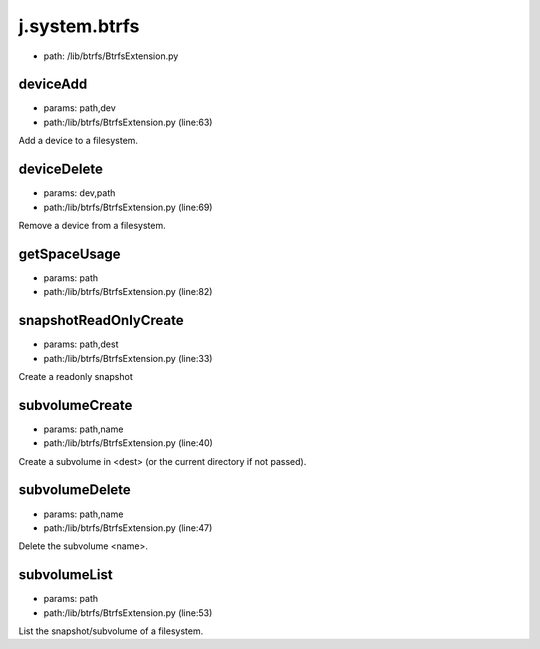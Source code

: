 
j.system.btrfs
==============


* path: /lib/btrfs/BtrfsExtension.py


deviceAdd
---------


* params: path,dev
* path:/lib/btrfs/BtrfsExtension.py (line:63)


Add a device to a filesystem.


deviceDelete
------------


* params: dev,path
* path:/lib/btrfs/BtrfsExtension.py (line:69)


Remove a device from a filesystem.


getSpaceUsage
-------------


* params: path
* path:/lib/btrfs/BtrfsExtension.py (line:82)


snapshotReadOnlyCreate
----------------------


* params: path,dest
* path:/lib/btrfs/BtrfsExtension.py (line:33)


Create a readonly snapshot


subvolumeCreate
---------------


* params: path,name
* path:/lib/btrfs/BtrfsExtension.py (line:40)


Create a subvolume in <dest> (or the current directory if not passed).


subvolumeDelete
---------------


* params: path,name
* path:/lib/btrfs/BtrfsExtension.py (line:47)


Delete the subvolume <name>.


subvolumeList
-------------


* params: path
* path:/lib/btrfs/BtrfsExtension.py (line:53)


List the snapshot/subvolume of a filesystem.


